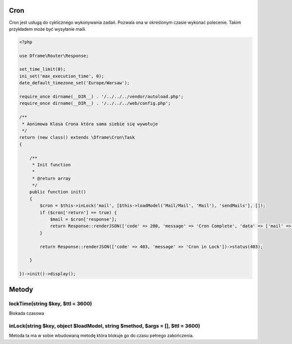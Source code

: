 .. title:: Cron - dframeframework.com

.. meta::
    :description: cron - dframeframework.com
    :keywords: dframe, cron, smarty, cron engine, crobtab, dframeframework
    

Cron
---------

Cron jest usługą do cyklicznego wykonywania zadań. Pozwala ona w określonym czasie wykonać polecenie. Takim przykładem może być wysyłanie maili. 


.. code-block:: php

 <?php
 
 use Dframe\Router\Response;
 
 set_time_limit(0);
 ini_set('max_execution_time', 0);
 date_default_timezone_set('Europe/Warsaw');
 
 require_once dirname(__DIR__) . '/../../../vendor/autoload.php';
 require_once dirname(__DIR__) . '/../../../web/config.php';
 
 /**
  * Aonimowa Klasa Crona która sama siebie się wywołuje
  */
 return (new class() extends \Dframe\Cron\Task
 {
 
     /**
      * Init function
      *
      * @return array
      */
     public function init()
     {
         $cron = $this->inLock('mail', [$this->loadModel('Mail/Mail', 'Mail'), 'sendMails'], []);
         if ($cron['return'] == true) {
             $mail = $cron['response'];
             return Response::renderJSON(['code' => 200, 'message' => 'Cron Complete', 'data' => ['mail' => ['data' => $mail['response']]]]);
         }
 
         return Response::renderJSON(['code' => 403, 'message' => 'Cron in Lock'])->status(403);
 
     }
 
 })->init()->display(); 



Metody
---------

lockTime(string $key, $ttl = 3600)
^^^^^^^^^^^^^^

Blokada czasowa 

.. code-block:: php
    if($this->lockTime('mail'){
        return Response::renderJSON(['code' => 403, 'message' => 'Time Lock'])->status(403);
    }


inLock(string $key, object $loadModel, string $method, $args = [], $ttl = 3600)
^^^^^^^^^^^^^^

Metoda ta ma w sobie wbudowaną metodę która blokuje go do czasu pełnego zakończenia.

.. code-block:: php
    $this->inLock('mail', [$this->loadModel('Mail/Mail', 'Mail'), 'sendMails'], []);

